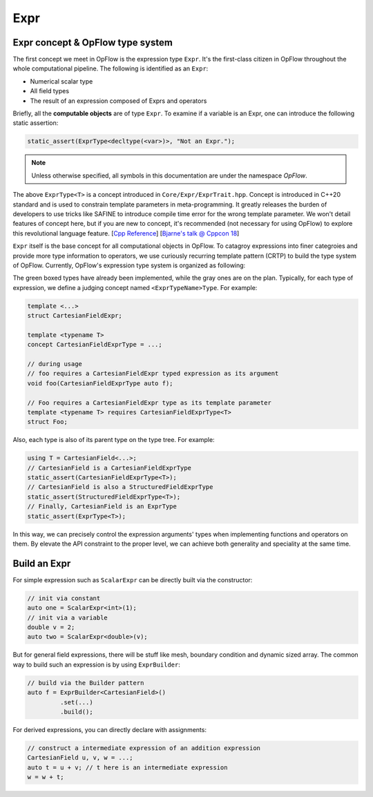 Expr
++++

Expr concept & OpFlow type system
---------------------------------

The first concept we meet in OpFlow is the expression type ``Expr``. It's the first-class citizen
in OpFlow throughout the whole computational pipeline. The following is identified as an ``Expr``:

- Numerical scalar type
- All field types
- The result of an expression composed of Exprs and operators

Briefly, all the **computable objects** are of type ``Expr``. To examine if a variable is an Expr,
one can introduce the following static assertion:

.. code-block:: cpp

    static_assert(ExprType<decltype(<var>)>, "Not an Expr.");

.. note::
    Unless otherwise specified, all symbols in this documentation are under the namespace `OpFlow`.

The above ``ExprType<T>`` is a concept introduced in ``Core/Expr/ExprTrait.hpp``. Concept is
introduced in C++20 standard and is used to constrain template parameters in meta-programming.
It greatly releases the burden of developers to use tricks like SAFINE to introduce compile time
error for the wrong template parameter. We won't detail features of concept here, but if you are
new to concept, it's recommended (not necessary for using OpFlow) to explore this revolutional
language feature. [`Cpp Reference <https://en.cppreference.com/w/cpp/language/constraints>`_]
[`Bjarne's talk @ Cppcon 18 <https://youtu.be/HddFGPTAmtU>`_]

``Expr`` itself is the base concept for all computational objects in OpFlow. To catagroy expressions
into finer categroies and provide more type information to operators, we use curiously recurring
template pattern (CRTP) to build the type system of OpFlow. Currently, OpFlow's expression type system
is organized as following:

.. image:: assets/expr.png
    :width: 800
    :alt: OpFlow Expr type system

The green boxed types have already been implemented, while the gray ones are on the plan. Typically,
for each type of expression, we define a judging concept named ``<ExprTypeName>Type``. For example:

.. code-block:: cpp

    template <...>
    struct CartesianFieldExpr;

    template <typename T>
    concept CartesianFieldExprType = ...;

    // during usage
    // foo requires a CartesianFieldExpr typed expression as its argument
    void foo(CartesianFieldExprType auto f);

    // Foo requires a CartesianFieldExpr type as its template parameter
    template <typename T> requires CartesianFieldExprType<T>
    struct Foo;

Also, each type is also of its parent type on the type tree. For example:

.. code-block:: cpp

    using T = CartesianField<...>;
    // CartesianField is a CartesianFieldExprType
    static_assert(CartesianFieldExprType<T>);
    // CartesianField is also a StructuredFieldExprType
    static_assert(StructuredFieldExprType<T>);
    // Finally, CartesianField is an ExprType
    static_assert(ExprType<T>);

In this way, we can precisely control the expression arguments' types when implementing functions
and operators on them. By elevate the API constraint to the proper level, we can achieve both
generality and speciality at the same time.

Build an Expr
-------------

For simple expression such as ``ScalarExpr`` can be directly built via the constructor:

.. code-block:: cpp

    // init via constant
    auto one = ScalarExpr<int>(1);
    // init via a variable
    double v = 2;
    auto two = ScalarExpr<double>(v);

But for general field expressions, there will be stuff like mesh, boundary condition and
dynamic sized array. The common way to build such an expression is by using ``ExprBuilder``:

.. code-block:: cpp

    // build via the Builder pattern
    auto f = ExprBuilder<CartesianField>()
             .set(...)
             .build();

For derived expressions, you can directly declare with assignments:

.. code-block:: cpp

    // construct a intermediate expression of an addition expression
    CartesianField u, v, w = ...;
    auto t = u + v; // t here is an intermediate expression
    w = w + t;

